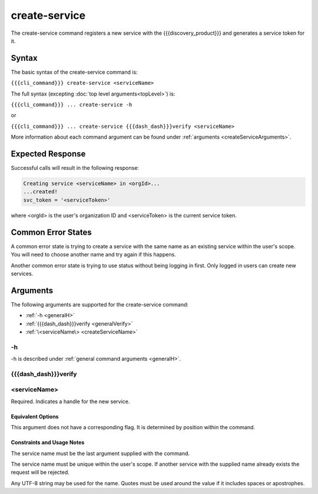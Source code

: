 create-service
~~~~~~~~~~~~~~

The create-service command registers a new service with the {{{discovery_product}}} and generates  a service token for it.

.. ifconfig:: 'draft' in publish_state
       
   [[JMK add more info about what tokens do/how they are used once available]]

Syntax
++++++

The basic syntax of the create-service command is:

``{{{cli_command}}} create-service <serviceName>``

The full syntax (excepting :doc:`top level arguments<topLevel>`) is:

``{{{cli_command}}} ... create-service -h``

or

``{{{cli_command}}} ... create-service {{{dash_dash}}}verify <serviceName>``

More information about each command argument can be found under :ref:`arguments <createServiceArguments>`.

Expected Response
+++++++++++++++++

Successful calls will result in the following response:

.. code-block:: none
   
   Creating service <serviceName> in <orgId>...
   ...created!
   svc_token = '<serviceToken>'

where <orgId> is the user's organization ID and <serviceToken> is the current service token.

Common Error States
+++++++++++++++++++

A common error state is trying to create a service with the same name as an existing service within the user's scope. You will need to choose another name and try again if this happens.

Another common error state is trying to use status without being logging in first. Only logged in users can create new services.

.. _createServiceArguments:

Arguments
+++++++++

The following arguments are supported for the create-service command:

* :ref:`-h <generalH>`
* :ref:`{{{dash_dash}}}verify <generalVerify>`
* :ref:`\<serviceName\> <createServiceName>`

-h
&&

-h is described under :ref:`general command arguments <generalH>`.

{{{dash_dash}}}verify
&&&&&&&&&&&&&&&&&&&&&

.. ifconfig:: 'off' in verify_state
    
   This option is internal and should not be used.

.. ifconfig:: 'on' in verify_state
    
   {{{dash_dash}}}verify is described under :ref:`general command arguments <generalVerify>`.

.. _createServiceName:

<serviceName>
&&&&&&&&&&&&&

Required. Indicates a handle for the new service.

Equivalent Options
%%%%%%%%%%%%%%%%%%

This argument does not have a corresponding flag. It is determined by position within the command.

Constraints and Usage Notes
%%%%%%%%%%%%%%%%%%%%%%%%%%%

The service name must be the last argument supplied with the command.

The service name must be unique within the user's scope. If another service with the supplied name already exists the request will be rejected.

.. ifconfig:: 'draft' in publish_state
    
   [[JMK: scope is currently the user but should be the org. See issue #3]]

Any UTF-8 string may be used for the name. Quotes must be used around the value if it includes spaces or apostrophes.

.. ifconfig:: 'draft' in publish_state
    
   [[JMK: Add any length restrictions]]

